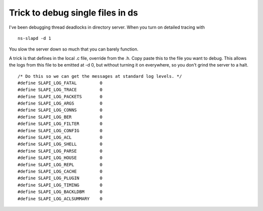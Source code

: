 Trick to debug single files in ds
=================================

I've been debugging thread deadlocks in directory server. When you turn on detailed tracing with

::

    ns-slapd -d 1

You slow the server down so much that you can barely function.

A trick is that defines in the local .c file, override from the .h. Copy paste this to the file you want to debug. This allows the logs from this file to be emitted at -d 0, but without turning it on everywhere, so you don't grind the server to a halt.

::

    /* Do this so we can get the messages at standard log levels. */
    #define SLAPI_LOG_FATAL         0
    #define SLAPI_LOG_TRACE         0
    #define SLAPI_LOG_PACKETS       0
    #define SLAPI_LOG_ARGS          0
    #define SLAPI_LOG_CONNS         0
    #define SLAPI_LOG_BER           0
    #define SLAPI_LOG_FILTER        0
    #define SLAPI_LOG_CONFIG        0
    #define SLAPI_LOG_ACL           0
    #define SLAPI_LOG_SHELL         0
    #define SLAPI_LOG_PARSE         0
    #define SLAPI_LOG_HOUSE         0
    #define SLAPI_LOG_REPL          0
    #define SLAPI_LOG_CACHE         0
    #define SLAPI_LOG_PLUGIN        0
    #define SLAPI_LOG_TIMING        0
    #define SLAPI_LOG_BACKLDBM      0
    #define SLAPI_LOG_ACLSUMMARY    0



.. author:: default
.. categories:: none
.. tags:: none
.. comments::
